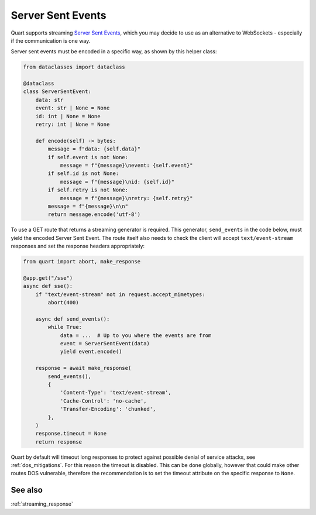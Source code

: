 .. _server_sent_events:

Server Sent Events
==================

Quart supports streaming `Server Sent Events
<https://developer.mozilla.org/en-US/docs/Web/API/Server-sent_events>`_,
which you may decide to use as an alternative to WebSockets -
especially if the communication is one way.

Server sent events must be encoded in a specific way, as shown by this
helper class:

.. code-block:: python

    from dataclasses import dataclass

    @dataclass
    class ServerSentEvent:
        data: str
        event: str | None = None
        id: int | None = None
        retry: int | None = None

        def encode(self) -> bytes:
            message = f"data: {self.data}"
            if self.event is not None:
                message = f"{message}\nevent: {self.event}"
            if self.id is not None:
                message = f"{message}\nid: {self.id}"
            if self.retry is not None:
                message = f"{message}\nretry: {self.retry}"
            message = f"{message}\n\n"
            return message.encode('utf-8')

To use a GET route that returns a streaming generator is
required. This generator, ``send_events`` in the code below, must
yield the encoded Server Sent Event. The route itself also needs to
check the client will accept ``text/event-stream`` responses and set
the response headers appropriately:

.. code-block:: python

    from quart import abort, make_response

    @app.get("/sse")
    async def sse():
        if "text/event-stream" not in request.accept_mimetypes:
            abort(400)

        async def send_events():
            while True:
                data = ...  # Up to you where the events are from
                event = ServerSentEvent(data)
                yield event.encode()

        response = await make_response(
            send_events(),
            {
                'Content-Type': 'text/event-stream',
                'Cache-Control': 'no-cache',
                'Transfer-Encoding': 'chunked',
            },
        )
        response.timeout = None
        return response

Quart by default will timeout long responses to protect against
possible denial of service attacks, see :ref:`dos_mitigations`. For
this reason the timeout is disabled. This can be done globally,
however that could make other routes DOS vulnerable, therefore the
recommendation is to set the timeout attribute on the specific
response to ``None``.

See also
--------

:ref:`streaming_response`
